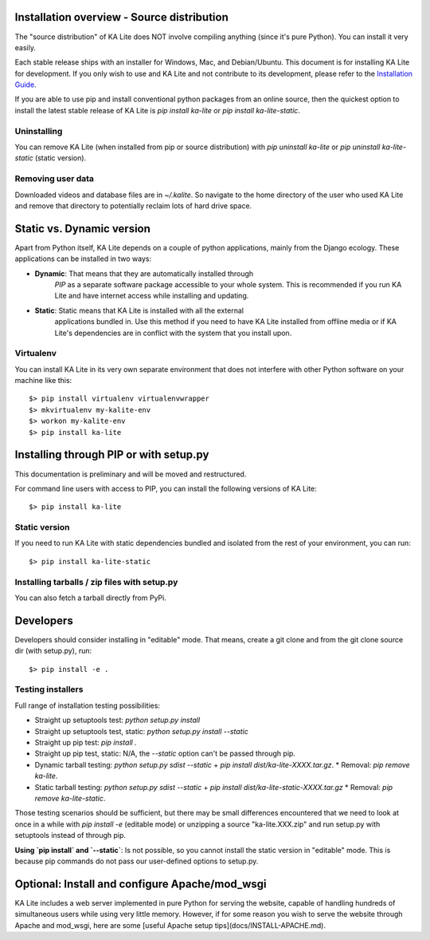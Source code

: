 Installation overview - Source distribution
===========================================

The "source distribution" of KA Lite does NOT involve compiling anything (since
it's pure Python). You can install it very easily.

Each stable release ships with an installer for Windows, Mac, and Debian/Ubuntu.
This document is for installing KA Lite for development.
If you only wish to use and KA Lite and not contribute to its development, please refer to the `Installation Guide <https://learningequality.org/docs/installguide/install_main.html>`_.

If you are able to use pip and install conventional python packages from an
online source, then the quickest option to install the latest stable release
of KA Lite is `pip install ka-lite` or `pip install ka-lite-static`.


Uninstalling
------------

You can remove KA Lite (when installed from pip or source distribution) with
`pip uninstall ka-lite` or `pip uninstall ka-lite-static` (static version).


Removing user data
------------------

Downloaded videos and database files are in `~/.kalite`. So navigate to the
home directory of the user who used KA Lite and remove that directory to
potentially reclaim lots of hard drive space.


Static vs. Dynamic version
==========================

Apart from Python itself, KA Lite depends on a couple of python applications,
mainly from the Django ecology. These applications can be installed in two ways:

* **Dynamic**: That means that they are automatically installed through
   *PIP* as a separate software package accessible to your whole system. This
   is recommended if you run KA Lite and have internet access while installing
   and updating.
* **Static**: Static means that KA Lite is installed with all the external
   applications bundled in. Use this method if you need to have KA Lite
   installed from offline media or if KA Lite's dependencies are in conflict
   with the system that you install upon.


Virtualenv
----------

You can install KA Lite in its very own separate environment that does not
interfere with other Python software on your machine like this::

    $> pip install virtualenv virtualenvwrapper
    $> mkvirtualenv my-kalite-env
    $> workon my-kalite-env
    $> pip install ka-lite


Installing through PIP or with setup.py
=======================================

This documentation is preliminary and will be moved and restructured.

For command line users with access to PIP, you can install the following versions of KA Lite::

    $> pip install ka-lite


Static version
--------------

If you need to run KA Lite with static dependencies bundled and isolated from
the rest of your environment, you can run::

    $> pip install ka-lite-static


Installing tarballs / zip files with setup.py
---------------------------------------------

You can also fetch a tarball directly from PyPi.


Developers
==========

Developers should consider installing in "editable" mode. That means, create a
git clone and from the git clone source dir (with setup.py), run::

    $> pip install -e .


Testing installers
------------------

Full range of installation testing possibilities:

* Straight up setuptools test: `python setup.py install`
* Straight up setuptools test, static: `python setup.py install --static`
* Straight up pip test: `pip install .`
* Straight up pip test, static: N/A, the `--static` option can't be passed through pip.
* Dynamic tarball testing: `python setup.py sdist --static` + `pip install dist/ka-lite-XXXX.tar.gz`.
  * Removal: `pip remove ka-lite`.
* Static tarball testing: `python setup.py sdist --static` + `pip install dist/ka-lite-static-XXXX.tar.gz`
  * Removal: `pip remove ka-lite-static`.

Those testing scenarios should be sufficient, but there may be small differences
encountered that we need to look at once in a while with
`pip install -e` (editable mode) or unzipping a source "ka-lite.XXX.zip" and
run setup.py with setuptools instead of through pip.

**Using `pip install` and `--static`**: Is not possible, so you cannot install
the static version in "editable" mode. This is because pip commands do not
pass our user-defined options to setup.py.


Optional: Install and configure Apache/mod_wsgi
===============================================

KA Lite includes a web server implemented in pure Python for serving the website, capable of handling hundreds of simultaneous users while using very little memory. However, if for some reason you wish to serve the website through Apache and mod_wsgi, here are some [useful Apache setup tips](docs/INSTALL-APACHE.md).
